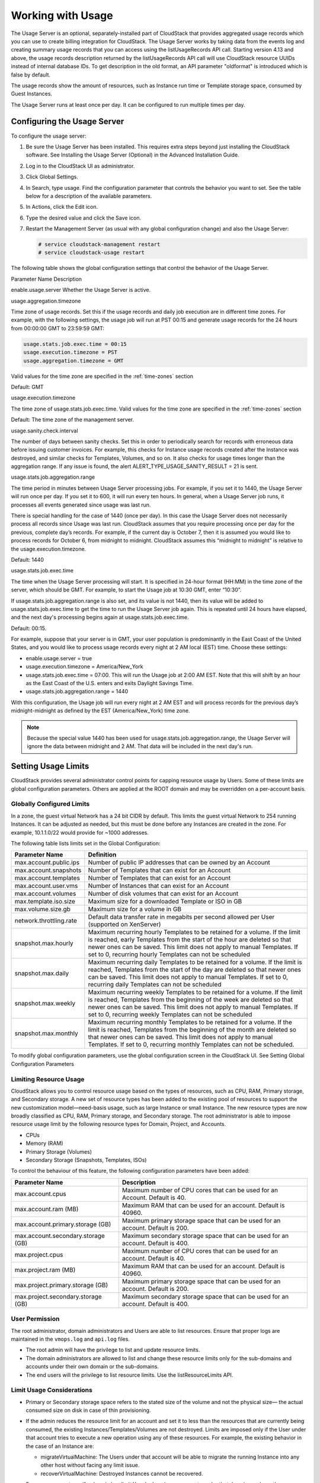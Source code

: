 .. Licensed to the Apache Software Foundation (ASF) under one
   or more contributor license agreements.  See the NOTICE file
   distributed with this work for additional information#
   regarding copyright ownership.  The ASF licenses this file
   to you under the Apache License, Version 2.0 (the
   "License"); you may not use this file except in compliance
   with the License.  You may obtain a copy of the License at
   http://www.apache.org/licenses/LICENSE-2.0
   Unless required by applicable law or agreed to in writing,
   software distributed under the License is distributed on an
   "AS IS" BASIS, WITHOUT WARRANTIES OR CONDITIONS OF ANY
   KIND, either express or implied.  See the License for the
   specific language governing permissions and limitations
   under the License.
   
.. _working-with-usage:

Working with Usage
==================

The Usage Server is an optional, separately-installed part of CloudStack
that provides aggregated usage records which you can use to create
billing integration for CloudStack. The Usage Server works by taking
data from the events log and creating summary usage records that you can
access using the listUsageRecords API call. Starting version 4.13 and above,
the usage records description returned by the listUsageRecords API call
will use CloudStack resource UUIDs instead of internal database IDs. To get
description in the old format, an API parameter "oldformat" is introduced
which is false by default.

The usage records show the amount of resources, such as Instance run time or
Template storage space, consumed by Guest Instances.

The Usage Server runs at least once per day. It can be configured to run
multiple times per day.


Configuring the Usage Server
----------------------------

To configure the usage server:

#. Be sure the Usage Server has been installed. This requires extra
   steps beyond just installing the CloudStack software. See Installing
   the Usage Server (Optional) in the Advanced Installation Guide.

#. Log in to the CloudStack UI as administrator.

#. Click Global Settings.

#. In Search, type usage. Find the configuration parameter that controls
   the behavior you want to set. See the table below for a description
   of the available parameters.

#. In Actions, click the Edit icon.

#. Type the desired value and click the Save icon.

#. Restart the Management Server (as usual with any global configuration
   change) and also the Usage Server:

   .. code:: bash

      # service cloudstack-management restart
      # service cloudstack-usage restart

The following table shows the global configuration settings that control
the behavior of the Usage Server.

Parameter Name  Description

enable.usage.server  Whether the Usage Server is active.

usage.aggregation.timezone

Time zone of usage records. Set this if the usage records and daily job
execution are in different time zones. For example, with the following
settings, the usage job will run at PST 00:15 and generate usage records
for the 24 hours from 00:00:00 GMT to 23:59:59 GMT:

.. code:: bash

   usage.stats.job.exec.time = 00:15   
   usage.execution.timezone = PST
   usage.aggregation.timezone = GMT

Valid values for the time zone are specified in the :ref:`time-zones` section

Default: GMT

usage.execution.timezone

The time zone of usage.stats.job.exec.time. Valid values for the time
zone are specified in the :ref:`time-zones` section

Default: The time zone of the management server.

usage.sanity.check.interval

The number of days between sanity checks. Set this in order to
periodically search for records with erroneous data before issuing
customer invoices. For example, this checks for Instance usage records created
after the Instance was destroyed, and similar checks for Templates, Volumes,
and so on. It also checks for usage times longer than the aggregation
range. If any issue is found, the alert
ALERT\_TYPE\_USAGE\_SANITY\_RESULT = 21 is sent.

usage.stats.job.aggregation.range

The time period in minutes between Usage Server processing jobs. For
example, if you set it to 1440, the Usage Server will run once per day.
If you set it to 600, it will run every ten hours. In general, when a
Usage Server job runs, it processes all events generated since usage was
last run.

There is special handling for the case of 1440 (once per day). In this
case the Usage Server does not necessarily process all records since
Usage was last run. CloudStack assumes that you require processing once
per day for the previous, complete day’s records. For example, if the
current day is October 7, then it is assumed you would like to process
records for October 6, from midnight to midnight. CloudStack assumes
this “midnight to midnight” is relative to the usage.execution.timezone.

Default: 1440

usage.stats.job.exec.time

The time when the Usage Server processing will start. It is specified in
24-hour format (HH:MM) in the time zone of the server, which should be
GMT. For example, to start the Usage job at 10:30 GMT, enter “10:30”.

If usage.stats.job.aggregation.range is also set, and its value is not
1440, then its value will be added to usage.stats.job.exec.time to get
the time to run the Usage Server job again. This is repeated until 24
hours have elapsed, and the next day's processing begins again at
usage.stats.job.exec.time.

Default: 00:15.

For example, suppose that your server is in GMT, your user population is
predominantly in the East Coast of the United States, and you would like
to process usage records every night at 2 AM local (EST) time. Choose
these settings:

-  enable.usage.server = true

-  usage.execution.timezone = America/New\_York

-  usage.stats.job.exec.time = 07:00. This will run the Usage job at
   2:00 AM EST. Note that this will shift by an hour as the East Coast
   of the U.S. enters and exits Daylight Savings Time.

-  usage.stats.job.aggregation.range = 1440

With this configuration, the Usage job will run every night at 2 AM EST
and will process records for the previous day’s midnight-midnight as
defined by the EST (America/New\_York) time zone.

.. note:: 
   Because the special value 1440 has been used for
   usage.stats.job.aggregation.range, the Usage Server will ignore the data
   between midnight and 2 AM. That data will be included in the next day's
   run.


Setting Usage Limits
--------------------

CloudStack provides several administrator control points for capping
resource usage by Users. Some of these limits are global configuration
parameters. Others are applied at the ROOT domain and may be overridden
on a per-account basis.


Globally Configured Limits
~~~~~~~~~~~~~~~~~~~~~~~~~~

In a zone, the guest virtual Network has a 24 bit CIDR by default. This
limits the guest virtual Network to 254 running Instances. It can be
adjusted as needed, but this must be done before any Instances are
created in the zone. For example, 10.1.1.0/22 would provide for ~1000
addresses.

The following table lists limits set in the Global Configuration:

.. cssclass:: table-striped table-bordered table-hover

+---------------------------+--------------------------------------------------------------------------------------------------------------------------------------------------------------------------------------------------------------------------------------------------------------------------------------------------+
| Parameter Name            | Definition                                                                                                                                                                                                                                                                                       |
+===========================+==================================================================================================================================================================================================================================================================================================+
| max.account.public.ips    | Number of public IP addresses that can be owned by an Account                                                                                                                                                                                                                                    |
+---------------------------+--------------------------------------------------------------------------------------------------------------------------------------------------------------------------------------------------------------------------------------------------------------------------------------------------+
| max.account.snapshots     | Number of Templates that can exist for an Account                                                                                                                                                                                                                                                |
+---------------------------+--------------------------------------------------------------------------------------------------------------------------------------------------------------------------------------------------------------------------------------------------------------------------------------------------+
| max.account.templates     | Number of Templates that can exist for an Account                                                                                                                                                                                                                                                |
+---------------------------+--------------------------------------------------------------------------------------------------------------------------------------------------------------------------------------------------------------------------------------------------------------------------------------------------+
| max.account.user.vms      | Number of Instances that can exist for an Account                                                                                                                                                                                                                                                |
+---------------------------+--------------------------------------------------------------------------------------------------------------------------------------------------------------------------------------------------------------------------------------------------------------------------------------------------+
| max.account.volumes       | Number of disk volumes that can exist for an Account                                                                                                                                                                                                                                             |
+---------------------------+--------------------------------------------------------------------------------------------------------------------------------------------------------------------------------------------------------------------------------------------------------------------------------------------------+
| max.template.iso.size     | Maximum size for a downloaded Template or ISO in GB                                                                                                                                                                                                                                              |
+---------------------------+--------------------------------------------------------------------------------------------------------------------------------------------------------------------------------------------------------------------------------------------------------------------------------------------------+
| max.volume.size.gb        | Maximum size for a volume in GB                                                                                                                                                                                                                                                                  |
+---------------------------+--------------------------------------------------------------------------------------------------------------------------------------------------------------------------------------------------------------------------------------------------------------------------------------------------+
| network.throttling.rate   | Default data transfer rate in megabits per second allowed per User (supported on XenServer)                                                                                                                                                                                                      |
+---------------------------+--------------------------------------------------------------------------------------------------------------------------------------------------------------------------------------------------------------------------------------------------------------------------------------------------+
| snapshot.max.hourly       | Maximum recurring hourly Templates to be retained for a volume. If the limit is reached, early Templates from the start of the hour are deleted so that newer ones can be saved. This limit does not apply to manual Templates. If set to 0, recurring hourly Templates can not be scheduled     |
+---------------------------+--------------------------------------------------------------------------------------------------------------------------------------------------------------------------------------------------------------------------------------------------------------------------------------------------+
| snapshot.max.daily        | Maximum recurring daily Templates to be retained for a volume. If the limit is reached, Templates from the start of the day are deleted so that newer ones can be saved. This limit does not apply to manual Templates. If set to 0, recurring daily Templates can not be scheduled              |
+---------------------------+--------------------------------------------------------------------------------------------------------------------------------------------------------------------------------------------------------------------------------------------------------------------------------------------------+
| snapshot.max.weekly       | Maximum recurring weekly Templates to be retained for a volume. If the limit is reached, Templates from the beginning of the week are deleted so that newer ones can be saved. This limit does not apply to manual Templates. If set to 0, recurring weekly Templates can not be scheduled       |
+---------------------------+--------------------------------------------------------------------------------------------------------------------------------------------------------------------------------------------------------------------------------------------------------------------------------------------------+
| snapshot.max.monthly      | Maximum recurring monthly Templates to be retained for a volume. If the limit is reached, Templates from the beginning of the month are deleted so that newer ones can be saved. This limit does not apply to manual Templates. If set to 0, recurring monthly Templates can not be scheduled.   |
+---------------------------+--------------------------------------------------------------------------------------------------------------------------------------------------------------------------------------------------------------------------------------------------------------------------------------------------+

To modify global configuration parameters, use the global configuration
screen in the CloudStack UI. See Setting Global Configuration Parameters


Limiting Resource Usage
~~~~~~~~~~~~~~~~~~~~~~~

CloudStack allows you to control resource usage based on the types of
resources, such as CPU, RAM, Primary storage, and Secondary storage. A
new set of resource types has been added to the existing pool of
resources to support the new customization model—need-basis usage, such
as large Instance or small Instance. The new resource types are now broadly
classified as CPU, RAM, Primary storage, and Secondary storage. The root
administrator is able to impose resource usage limit by the following
resource types for Domain, Project, and Accounts.

-  CPUs

-  Memory (RAM)

-  Primary Storage (Volumes)

-  Secondary Storage (Snapshots, Templates, ISOs)

To control the behaviour of this feature, the following configuration
parameters have been added:

.. cssclass:: table-striped table-bordered table-hover

=================================== =================================================================
Parameter Name                      Description
=================================== =================================================================
max.account.cpus                    Maximum number of CPU cores that can be used for an Account.
                                    Default is 40.
max.account.ram (MB)                Maximum RAM that can be used for an account.
                                    Default is 40960.
max.account.primary.storage (GB)    Maximum primary storage space that can be used for an account.
                                    Default is 200.
max.account.secondary.storage (GB)  Maximum secondary storage space that can be used for an account.
                                    Default is 400.
max.project.cpus                    Maximum number of CPU cores that can be used for an account.
                                    Default is 40.
max.project.ram (MB)                Maximum RAM that can be used for an account.
                                    Default is 40960.
max.project.primary.storage (GB)    Maximum primary storage space that can be used for an account.
                                    Default is 200.
max.project.secondary.storage (GB)  Maximum secondary storage space that can be used for an account.
                                    Default is 400.
=================================== =================================================================


User Permission
~~~~~~~~~~~~~~~

The root administrator, domain administrators and Users are able to list
resources. Ensure that proper logs are maintained in the ``vmops.log``
and ``api.log`` files.

-  The root admin will have the privilege to list and update resource
   limits.

-  The domain administrators are allowed to list and change these
   resource limits only for the sub-domains and accounts under their own
   domain or the sub-domains.

-  The end users will the privilege to list resource limits. Use the
   listResourceLimits API.


Limit Usage Considerations
~~~~~~~~~~~~~~~~~~~~~~~~~~

-  Primary or Secondary storage space refers to the stated size of the
   volume and not the physical size— the actual consumed size on disk in
   case of thin provisioning.

-  If the admin reduces the resource limit for an account and set it to
   less than the resources that are currently being consumed, the
   existing Instances/Templates/Volumes are not destroyed. Limits are imposed
   only if the User under that account tries to execute a new operation
   using any of these resources. For example, the existing behavior in
   the case of an Instance are:

   -  migrateVirtualMachine: The Users under that account will be able
      to migrate the running Instance into any other host without facing any
      limit issue.

   -  recoverVirtualMachine: Destroyed Instances cannot be recovered.

-  For any resource type, if a domain has limit X, sub-domains or
   accounts under that domain can have there own limits. However, the
   sum of resource allocated to a sub-domain or accounts under the
   domain at any point of time should not exceed the value X.

   For example, if a domain has the CPU limit of 40 and the sub-domain
   D1 and account A1 can have limits of 30 each, but at any point of
   time the resource allocated to D1 and A1 should not exceed the limit
   of 40.

-  If any operation needs to pass through two of more resource limit
   check, then the lower of 2 limits will be enforced, For example: if
   an account has the Instance limit of 10 and CPU limit of 20, and a User
   under that account requests 5 Instances of 4 CPUs each. The User can deploy
   5 more Instances because Instance limit is 10. However, the User cannot deploy
   any more Instances because the CPU limit has been exhausted.


Limiting Resource Usage in a Domain
~~~~~~~~~~~~~~~~~~~~~~~~~~~~~~~~~~~

CloudStack allows the configuration of limits on a domain basis. With a
domain limit in place, all Users still have their account limits. They
are additionally limited, as a group, to not exceed the resource limits
set on their domain. Domain limits aggregate the usage of all accounts
in the domain as well as all the accounts in all the sub-domains of that
domain. Limits set at the root domain level apply to the sum of resource
usage by the accounts in all the domains and sub-domains below that root
domain.

To set a domain limit:

#. Log in to the CloudStack UI.

#. In the left navigation tree, click Domains.

#. Select the domain you want to modify. The current domain limits are
   displayed.

   A value of -1 shows that there is no limit in place.

#. Click the Edit button |editbutton.png|

#. Edit the following as per your requirement:

   -  Parameter Name

   -  Description

   -  Instance Limits

      The number of Instances that can be used in a domain.

   -  Public IP Limits

      The number of public IP addresses that can be used in a domain.

   -  Volume Limits

      The number of disk volumes that can be created in a domain.

   -  Snapshot Limits

      The number of Templates that can be created in a domain.

   -  Template Limits

      The number of Templates that can be registered in a domain.

   -  VPC limits

      The number of VPCs that can be created in a domain.

   -  CPU limits

      The number of CPU cores that can be used for a domain.

   -  Memory limits (MB)

      The number of RAM that can be used for a domain.

   -  Primary Storage limits (GB)

      The primary storage space that can be used for a domain.

   -  Secondary Storage limits (GB)

      The secondary storage space that can be used for a domain.

#. Click Apply.


Default Account Resource Limits
~~~~~~~~~~~~~~~~~~~~~~~~~~~~~~~

You can limit resource use by accounts. The default limits are set by
using Global configuration parameters, and they affect all accounts
within a cloud. The relevant parameters are those beginning with
max.account, for example: max.account.snapshots.

To override a default limit for a particular account, set a per-account
resource limit.

#. Log in to the CloudStack UI.

#. In the left navigation tree, click Accounts.

#. Select the account you want to modify. The current limits are
   displayed.

   A value of -1 shows that there is no limit in place.

#. Click the Edit button. |editbutton.png|

#. Edit the following as per your requirement:

   -  Parameter Name

   -  Description

   -  Instance Limits

      The number of Instances that can be used in an account.

      The default is 20.

   -  Public IP Limits

      The number of public IP addresses that can be used in an account.

      The default is 20.

   -  Volume Limits

      The number of disk volumes that can be created in an account.

      The default is 20.

   -  Snapshot Limits

      The number of Templates that can be created in an account.

      The default is 20.

   -  Template Limits

      The number of Templates that can be registered in an account.

      The default is 20.

   -  VPC limits

      The number of VPCs that can be created in an account.

      The default is 20.

   -  CPU limits

      The number of CPU cores that can be used for an account.

      The default is 40.

   -  Memory limits (MB)

      The number of RAM that can be used for an account.

      The default is 40960.

   -  Primary Storage limits (GB)

      The primary storage space that can be used for an account.

      The default is 200.

   -  Secondary Storage limits (GB)

      The secondary storage space that can be used for an account.

      The default is 400.

#. Click Apply.


Usage Record Format
-------------------

Instance Usage Record Format
~~~~~~~~~~~~~~~~~~~~~~~~~~~~

For running and allocated Instance usage, the following fields
exist in a usage record:

-  account – name of the account

-  accountid – ID of the account

-  domainid – ID of the domain in which this account resides

-  zoneid – Zone where the usage occurred

-  description – A string describing what the usage record is tracking

-  usage – String representation of the usage, including the units of
   usage (e.g. 'Hrs' for Instance running time)

-  usagetype – A number representing the usage type (see Usage Types)

-  rawusage – A number representing the actual usage in hours

-  virtualMachineId – The ID of the Instance

-  name – The name of the Instance

-  offeringid – The ID of the service offering

-  templateid – The ID of the Template or the ID of the parent Template.
   The parent Template value is present when the current Template was
   created from a volume.

-  usageid – Instance

-  type – Hypervisor

-  startdate, enddate – The range of time for which the usage is
   aggregated; see Dates in the Usage Record


Network Usage Record Format
~~~~~~~~~~~~~~~~~~~~~~~~~~~

For Network usage (bytes sent/received), the following fields exist in a
usage record.

-  account – name of the account

-  accountid – ID of the account

-  domainid – ID of the domain in which this account resides

-  zoneid – Zone where the usage occurred

-  description – A string describing what the usage record is tracking

-  usagetype – A number representing the usage type (see Usage Types)

-  rawusage – A number representing the actual usage in hours

-  usageid – Device ID (virtual router ID or external device ID)

-  type – Device type (domain router, external load balancer, etc.)

-  startdate, enddate – The range of time for which the usage is
   aggregated; see Dates in the Usage Record


IP Address Usage Record Format
~~~~~~~~~~~~~~~~~~~~~~~~~~~~~~

For IP address usage the following fields exist in a usage record.

-  account - name of the account

-  accountid - ID of the account

-  domainid - ID of the domain in which this account resides

-  zoneid - Zone where the usage occurred

-  description - A string describing what the usage record is tracking

-  usage - String representation of the usage, including the units of
   usage

-  usagetype - A number representing the usage type (see Usage Types)

-  rawusage - A number representing the actual usage in hours

-  usageid - IP address ID

-  startdate, enddate - The range of time for which the usage is
   aggregated; see Dates in the Usage Record

-  issourcenat - Whether source NAT is enabled for the IP address

-  iselastic - True if the IP address is elastic.


Disk Volume Usage Record Format
~~~~~~~~~~~~~~~~~~~~~~~~~~~~~~~

For disk volumes, the following fields exist in a usage record.

-  account – name of the account

-  accountid – ID of the account

-  domainid – ID of the domain in which this account resides

-  zoneid – Zone where the usage occurred

-  description – A string describing what the usage record is tracking

-  usage – String representation of the usage, including the units of
   usage (e.g. 'Hrs' for hours)

-  usagetype – A number representing the usage type (see Usage Types)

-  rawusage – A number representing the actual usage in hours

-  usageid – The volume ID

-  offeringid – The ID of the disk offering

-  type – Hypervisor

-  templateid – ROOT Template ID

-  size – The amount of storage allocated

-  startdate, enddate – The range of time for which the usage is
   aggregated; see Dates in the Usage Record


Template, ISO, and Snapshot Usage Record Format
~~~~~~~~~~~~~~~~~~~~~~~~~~~~~~~~~~~~~~~~~~~~~~~

-  account – name of the account

-  accountid – ID of the account

-  domainid – ID of the domain in which this account resides

-  zoneid – Zone where the usage occurred

-  description – A string describing what the usage record is tracking

-  usage – String representation of the usage, including the units of
   usage (e.g. 'Hrs' for hours)

-  usagetype – A number representing the usage type (see Usage Types)

-  rawusage – A number representing the actual usage in hours

-  usageid – The ID of the Template, ISO, or Template

-  offeringid – The ID of the disk offering

-  templateid – – Included only for Templates (usage type 7). Source
   Template ID.

-  size – Size of the Template, ISO, or Template

-  startdate, enddate – The range of time for which the usage is
   aggregated; see Dates in the Usage Record


Load Balancer Policy or Port Forwarding Rule Usage Record Format
~~~~~~~~~~~~~~~~~~~~~~~~~~~~~~~~~~~~~~~~~~~~~~~~~~~~~~~~~~~~~~~~

-  account - name of the account

-  accountid - ID of the account

-  domainid - ID of the domain in which this account resides

-  zoneid - Zone where the usage occurred

-  description - A string describing what the usage record is tracking

-  usage - String representation of the usage, including the units of
   usage (e.g. 'Hrs' for hours)

-  usagetype - A number representing the usage type (see Usage Types)

-  rawusage - A number representing the actual usage in hours

-  usageid - ID of the load balancer policy or port forwarding rule

-  usagetype - A number representing the usage type (see Usage Types)

-  startdate, enddate - The range of time for which the usage is
   aggregated; see Dates in the Usage Record


Network Offering Usage Record Format
~~~~~~~~~~~~~~~~~~~~~~~~~~~~~~~~~~~~

-  account – name of the account

-  accountid – ID of the account

-  domainid – ID of the domain in which this account resides

-  zoneid – Zone where the usage occurred

-  description – A string describing what the usage record is tracking

-  usage – String representation of the usage, including the units of
   usage (e.g. 'Hrs' for hours)

-  usagetype – A number representing the usage type (see Usage Types)

-  rawusage – A number representing the actual usage in hours

-  usageid – ID of the Network offering

-  usagetype – A number representing the usage type (see Usage Types)

-  offeringid – Network offering ID

-  virtualMachineId – The ID of the Instance

-  virtualMachineId – The ID of the Instance

-  startdate, enddate – The range of time for which the usage is
   aggregated; see Dates in the Usage Record


VPN User Usage Record Format
~~~~~~~~~~~~~~~~~~~~~~~~~~~~

-  account – name of the account

-  accountid – ID of the account

-  domainid – ID of the domain in which this account resides

-  zoneid – Zone where the usage occurred

-  description – A string describing what the usage record is tracking

-  usage – String representation of the usage, including the units of
   usage (e.g. 'Hrs' for hours)

-  usagetype – A number representing the usage type (see Usage Types)

-  rawusage – A number representing the actual usage in hours

-  usageid – VPN User ID

-  usagetype – A number representing the usage type (see Usage Types)

-  startdate, enddate – The range of time for which the usage is
   aggregated; see Dates in the Usage Record


Usage Types
-----------

The following table shows all usage types.

.. cssclass:: table-striped table-bordered table-hover

+------------------+-----------------------------------+-----------------------------+
| Type ID          | Type Name                         | Description                 |
+==================+===================================+=============================+
| 1                | RUNNING\_VM                       | Tracks the total            |
|                  |                                   | running time of an Instance |
|                  |                                   | per usage record            |
|                  |                                   | period. If the Instance is  |
|                  |                                   | upgraded during the         |
|                  |                                   | usage period, you           |
|                  |                                   | will get a separate         |
|                  |                                   | Usage Record for the        |
|                  |                                   | new upgraded Instance.      |
+------------------+-----------------------------------+-----------------------------+
| 2                | ALLOCATED\_VM                     | Tracks the total time       |
|                  |                                   | the Instance has been       |
|                  |                                   | created to the time         |
|                  |                                   | when it has been            |
|                  |                                   | destroyed. This usage       |
|                  |                                   | type is also useful         |
|                  |                                   | in determining usage        |
|                  |                                   | for specific                |
|                  |                                   | Templates such as           |
|                  |                                   | Windows-based               |
|                  |                                   | Templates.                  |
+------------------+-----------------------------------+-----------------------------+
| 3                | IP\_ADDRESS                       | Tracks the public IP        |
|                  |                                   | address owned by the        |
|                  |                                   | account.                    |
+------------------+-----------------------------------+-----------------------------+
| 4                | NETWORK\_BYTES\_SENT              | Tracks the total            |
|                  |                                   | number of bytes sent        |
|                  |                                   | by all the Instances for an |
|                  |                                   | account. Cloud.com          |
|                  |                                   | does not currently          |
|                  |                                   | track Network traffic       |
|                  |                                   | per Instance.               |
+------------------+-----------------------------------+-----------------------------+
| 5                | NETWORK\_BYTES\_RECEIVED          | Tracks the total            |
|                  |                                   | number of bytes             |
|                  |                                   | received by all the         |
|                  |                                   | Instances for an account.   |
|                  |                                   | Cloud.com does not          |
|                  |                                   | currently track             |
|                  |                                   | Network traffic per         |
|                  |                                   | Instance.                   |
+------------------+-----------------------------------+-----------------------------+
| 6                | VOLUME                            | Tracks the total time       |
|                  |                                   | a disk volume has           |
|                  |                                   | been created to the         |
|                  |                                   | time when it has been       |
|                  |                                   | destroyed.                  |
+------------------+-----------------------------------+-----------------------------+
| 7                | TEMPLATE                          | Tracks the total time       |
|                  |                                   | a Template (either          |
|                  |                                   | created from a              |
|                  |                                   | Template or uploaded        |
|                  |                                   | to the cloud) has           |
|                  |                                   | been created to the         |
|                  |                                   | time it has been            |
|                  |                                   | destroyed. The size         |
|                  |                                   | of the Template is          |
|                  |                                   | also returned.              |
+------------------+-----------------------------------+-----------------------------+
| 8                | ISO                               | Tracks the total time       |
|                  |                                   | an ISO has been             |
|                  |                                   | uploaded to the time        |
|                  |                                   | it has been removed         |
|                  |                                   | from the cloud. The         |
|                  |                                   | size of the ISO is          |
|                  |                                   | also returned.              |
+------------------+-----------------------------------+-----------------------------+
| 9                | SNAPSHOT                          | Tracks the total time       |
|                  |                                   | from when a Template        |
|                  |                                   | has been created to         |
|                  |                                   | the time it have been       |
|                  |                                   | destroyed.                  |
+------------------+-----------------------------------+-----------------------------+
| 11               | LOAD\_BALANCER\_POLICY            | Tracks the total time       |
|                  |                                   | a load balancer             |
|                  |                                   | policy has been             |
|                  |                                   | created to the time         |
|                  |                                   | it has been removed.        |
|                  |                                   | Cloud.com does not          |
|                  |                                   | track whether an Instance   |
|                  |                                   | has been assigned to        |
|                  |                                   | a policy.                   |
+------------------+-----------------------------------+-----------------------------+
| 12               | PORT\_FORWARDING\_RULE            | Tracks the time from        |
|                  |                                   | when a port                 |
|                  |                                   | forwarding rule was         |
|                  |                                   | created until the           |
|                  |                                   | time it was removed.        |
+------------------+-----------------------------------+-----------------------------+
| 13               | NETWORK\_OFFERING                 | The time from when a        |
|                  |                                   | Network offering was        |
|                  |                                   | assigned to an Instance     |
|                  |                                   | until it is removed.        |
+------------------+-----------------------------------+-----------------------------+
| 14               | VPN\_USERS                        | The time from when a        |
|                  |                                   | VPN User is created         |
|                  |                                   | until it is removed.        |
+------------------+-----------------------------------+-----------------------------+


Example response from listUsageRecords
--------------------------------------

All CloudStack API requests are submitted in the form of a HTTP GET/POST
with an associated command and any parameters. A request is composed of
the following whether in HTTP or HTTPS:

::

   <listusagerecordsresponse>
      <count>1816</count>
      <usagerecord>
         <account>user5</account>
         <accountid>10004</accountid>
         <domainid>1</domainid>
         <zoneid>1</zoneid>
         <description>i-3-4-WC running time (ServiceOffering: 1) (Template: 3)</description>
         <usage>2.95288 Hrs</usage>
         <usagetype>1</usagetype>
         <rawusage>2.95288</rawusage>
         <virtualmachineid>4</virtualmachineid>
         <name>i-3-4-WC</name>
         <offeringid>1</offeringid>
         <templateid>3</templateid>
         <usageid>245554</usageid>
         <type>XenServer</type>
         <startdate>2009-09-15T00:00:00-0700</startdate>
         <enddate>2009-09-18T16:14:26-0700</enddate>
      </usagerecord>

      … (1,815 more usage records)
   </listusagerecordsresponse>


Dates in the Usage Record
-------------------------

Usage records include a start date and an end date. These dates define
the period of time for which the raw usage number was calculated. If
daily aggregation is used, the start date is midnight on the day in
question and the end date is 23:59:59 on the day in question (with one
exception; see below). An Instance could have been deployed at
noon on that day, stopped at 6pm on that day, then started up again at
11pm. When usage is calculated on that day, there will be 7 hours of
running Instance usage (usage type 1) and 12 hours of allocated Instance usage
(usage type 2). If the same Instance runs for the entire next
day, there will 24 hours of both running Instance usage (type 1) and allocated
Instance usage (type 2).

Note: The start date is not the time an Instance was started, and
the end date is not the time when an Instance was stopped. The
start and end dates give the time range within which usage was
calculated.

For Network usage, the start date and end date again define the range in
which the number of bytes transferred was calculated. If a User
downloads 10 MB and uploads 1 MB in one day, there will be two records,
one showing the 10 megabytes received and one showing the 1 megabyte
sent.

There is one case where the start date and end date do not correspond to
midnight and 11:59:59pm when daily aggregation is used. This occurs only
for Network usage records. When the usage server has more than one day's
worth of unprocessed data, the old data will be included in the
aggregation period. The start date in the usage record will show the
date and time of the earliest event. For other types of usage, such as
IP addresses and Instances, the old unprocessed data is not included in daily
aggregation.


.. |editbutton.png| image:: /_static/images/edit-icon.png
   :alt: edits the settings.
